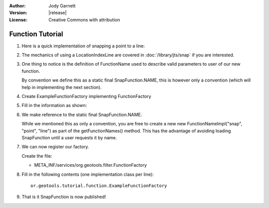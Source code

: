 :Author: Jody Garnett
:Version: |release|
:License: Creative Commons with attribution

Function Tutorial
-----------------

1. Here is a quick implementation of snapping a point to a line:

   .. literalinclude:: /../src/main/java/org/geotools/tutorial/function/SnapFunction.java
      :language: java

2. The mechanics of using a LocationIndexLine are covered in :doc:`/library/jts/snap`
   if you are interested.

3. One thing to notice is the definition of FunctionName used to describe valid parameters to
   user of our new function.
   
   By convention we define this as a static final SnapFunction.NAME, this is however only a
   convention (which will help in implementing the next section).

4. Create ExampleFunctionFactory implementing FunctionFactory
5. Fill in the information as shown:

   .. literalinclude:: /../src/main/java/org/geotools/tutorial/function/ExampleFunctionFactory.java
      :language: java

6. We make reference to the static final SnapFunction.NAME.
   
   While we mentioned this as only a convention, you are free to create a
   new new FunctionNameImpl("snap", "point", "line") as part of the getFunctionNames() method.
   This has the advantage of avoiding loading SnapFunction until a user requests it by name.

7. We can now register our factory.

   Create the file:
   
   * META_INF/services/org.geotools.filter.FunctionFactory

8. Fill in the following contents (one implementation class per line)::
   
      or.geotools.tutorial.function.ExampleFunctionFactory
    
9. That is it SnapFunction is now published!
